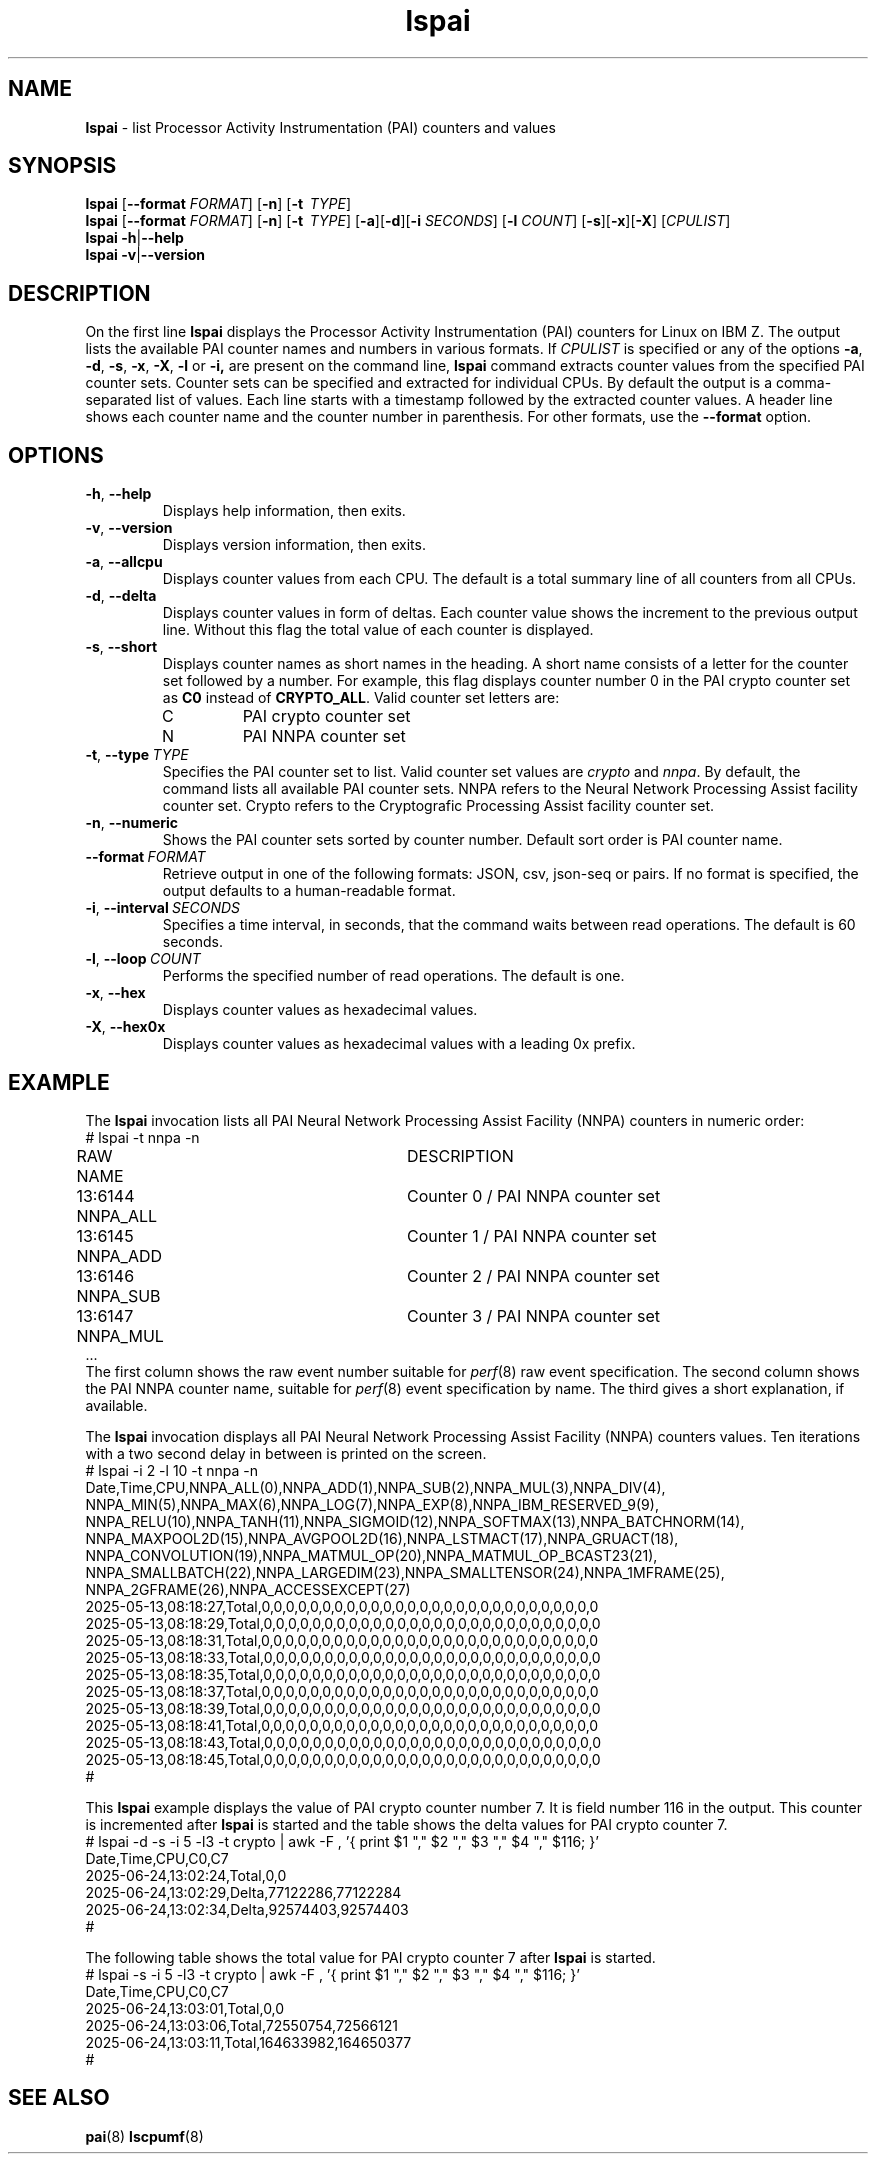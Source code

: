 .\" lspai.8
.\"
.\"
.\" Copyright IBM Corp. 2021
.\" s390-tools is free software; you can redistribute it and/or modify
.\" it under the terms of the MIT license. See LICENSE for details.
.\" ----------------------------------------------------------------------
.ds c \fBlspai\fP
.
.TH \*c "8" "August 2023" "s390-tools" "CPU-MF management programs"
.
.SH NAME
\*c \- list Processor Activity Instrumentation (PAI) counters and values
.
.SH SYNOPSIS
\*c
.RB [ \-\-format
.IR FORMAT ]
.RB [ \-n ]
.RB [ \-t
.IR "\ TYPE" ]
.br
\*c
.RB [ \-\-format
.IR FORMAT ]
.RB [ \-n ]
.RB [ \-t
.IR "\ TYPE" ]
.RB [ \-a ][ \-d ][ \-i
.IR SECONDS ]
.RB [ \-l
.IR COUNT ]
.RB [ \-s ][ \-x ][ \-X ]
.RI [ CPULIST ]
.br
\*c
.BR \-h | \-\-help
.br
\*c
.BR \-v | \-\-version
.
.
.SH DESCRIPTION
On the first line
\*c displays the Processor Activity Instrumentation (PAI) counters
for Linux on IBM Z.
The output lists the available PAI counter names
and numbers in various formats.
If
.I CPULIST
is specified or any of the options
.BR \-a ,
.BR \-d ,
.BR \-s ,
.BR \-x ,
.BR \-X ,
.B \-l
or
.BR \-i,
are present on the command line,
\*c command extracts counter values from the
specified PAI counter sets.
Counter sets can be specified and extracted for individual CPUs.
By default the output is a comma-separated list of values.
Each line starts with a timestamp
followed by the extracted counter values.
A header line shows each counter name and the
counter number in parenthesis.
For other formats, use the
.B \-\-format
option.
.SH OPTIONS
.TP
.BR \-h ", " \-\-help
Displays help information, then exits.
.
.TP
.BR \-v ", " \-\-version
Displays version information, then exits.
.
.TP
.BR \-a ", " \-\-allcpu
Displays counter values from each CPU.
The default is a total summary line of all counters from all CPUs.
.
.TP
.BR \-d ", " \-\-delta
Displays counter values in form of deltas.
Each counter value shows the increment to the previous output line.
Without this flag the total value of each counter is displayed.
.
.TP
.BR \-s ", " \-\-short
Displays counter names as short names in the heading.
A short name consists of
a letter for the counter set followed by a number.
For example,
this flag displays counter number 0 in the PAI crypto counter
set as
.B C0
instead of
.BR CRYPTO_ALL .
Valid counter set letters are:
.RS
.IP C
PAI crypto counter set
.IP N
PAI NNPA counter set
.RE
.
.TP
.BR \-t ", "  \-\-type "\ \fITYPE\fP"
Specifies the PAI counter set to list.
Valid counter set values are
.I crypto
and
.IR nnpa .
By default, the command lists all available PAI counter sets.
NNPA refers to the Neural Network Processing Assist facility counter set.
Crypto refers to the Cryptografic Processing Assist facility counter set.
.
.TP
.BR \-n ", " \-\-numeric
Shows the PAI counter sets sorted by counter number.
Default sort order is PAI counter name.
.
.TP
.BI \-\-format "\ FORMAT"
Retrieve output in one of the following formats:
JSON, csv, json-seq or pairs.
If no format is specified,
the output defaults to a human-readable format.
.
.TP
.BR \-i ", " \-\-interval \fI\ SECONDS\fP
Specifies a time interval, in seconds,
that the command waits between read operations.
The default is 60 seconds.
.
.TP
.BR \-l ", " \-\-loop \fI\ COUNT\fP
Performs the specified number of read operations.
The default is one.
.
.TP
.BR \-x ", " \-\-hex
Displays counter values as hexadecimal values.
.
.TP
.BR \-X ", " \-\-hex0x
Displays counter values as hexadecimal values with a leading 0x prefix.
.
.SH "EXAMPLE"
The \*c invocation lists all PAI Neural Network Processing Assist Facility
(NNPA) counters in numeric order:
.nf
# lspai -t nnpa -n
RAW     NAME			DESCRIPTION
13:6144 NNPA_ALL		Counter 0 / PAI NNPA counter set
13:6145 NNPA_ADD		Counter 1 / PAI NNPA counter set
13:6146 NNPA_SUB		Counter 2 / PAI NNPA counter set
13:6147 NNPA_MUL		Counter 3 / PAI NNPA counter set
\&...
.fi
The first column shows the raw event number suitable for
.IR perf "(8)"
raw event specification.
The second column shows the PAI NNPA counter name,
suitable for
.IR perf "(8)"
event specification by name.
The third gives a short explanation, if available.
.sp 1
The \*c invocation displays all PAI Neural Network Processing Assist Facility
(NNPA) counters values.
Ten iterations with a two second delay in between
is printed on the screen.
.nf
# lspai -i 2 -l 10 -t nnpa -n
Date,Time,CPU,NNPA_ALL(0),NNPA_ADD(1),NNPA_SUB(2),NNPA_MUL(3),NNPA_DIV(4),
NNPA_MIN(5),NNPA_MAX(6),NNPA_LOG(7),NNPA_EXP(8),NNPA_IBM_RESERVED_9(9),
NNPA_RELU(10),NNPA_TANH(11),NNPA_SIGMOID(12),NNPA_SOFTMAX(13),NNPA_BATCHNORM(14),
NNPA_MAXPOOL2D(15),NNPA_AVGPOOL2D(16),NNPA_LSTMACT(17),NNPA_GRUACT(18),
NNPA_CONVOLUTION(19),NNPA_MATMUL_OP(20),NNPA_MATMUL_OP_BCAST23(21),
NNPA_SMALLBATCH(22),NNPA_LARGEDIM(23),NNPA_SMALLTENSOR(24),NNPA_1MFRAME(25),
NNPA_2GFRAME(26),NNPA_ACCESSEXCEPT(27)
2025-05-13,08:18:27,Total,0,0,0,0,0,0,0,0,0,0,0,0,0,0,0,0,0,0,0,0,0,0,0,0,0,0,0,0
2025-05-13,08:18:29,Total,0,0,0,0,0,0,0,0,0,0,0,0,0,0,0,0,0,0,0,0,0,0,0,0,0,0,0,0
2025-05-13,08:18:31,Total,0,0,0,0,0,0,0,0,0,0,0,0,0,0,0,0,0,0,0,0,0,0,0,0,0,0,0,0
2025-05-13,08:18:33,Total,0,0,0,0,0,0,0,0,0,0,0,0,0,0,0,0,0,0,0,0,0,0,0,0,0,0,0,0
2025-05-13,08:18:35,Total,0,0,0,0,0,0,0,0,0,0,0,0,0,0,0,0,0,0,0,0,0,0,0,0,0,0,0,0
2025-05-13,08:18:37,Total,0,0,0,0,0,0,0,0,0,0,0,0,0,0,0,0,0,0,0,0,0,0,0,0,0,0,0,0
2025-05-13,08:18:39,Total,0,0,0,0,0,0,0,0,0,0,0,0,0,0,0,0,0,0,0,0,0,0,0,0,0,0,0,0
2025-05-13,08:18:41,Total,0,0,0,0,0,0,0,0,0,0,0,0,0,0,0,0,0,0,0,0,0,0,0,0,0,0,0,0
2025-05-13,08:18:43,Total,0,0,0,0,0,0,0,0,0,0,0,0,0,0,0,0,0,0,0,0,0,0,0,0,0,0,0,0
2025-05-13,08:18:45,Total,0,0,0,0,0,0,0,0,0,0,0,0,0,0,0,0,0,0,0,0,0,0,0,0,0,0,0,0
#
.fi
.sp 1
This \*c example displays the value of PAI crypto counter number 7.
It is field number 116 in the output.
This counter is incremented after \*c is started and
the table shows the delta values for PAI crypto counter 7.
.nf
# lspai -d -s -i 5 -l3 -t crypto | \
awk -F , '{ print $1 ","  $2 "," $3 ","  $4 "," $116; }'
Date,Time,CPU,C0,C7
2025-06-24,13:02:24,Total,0,0
2025-06-24,13:02:29,Delta,77122286,77122284
2025-06-24,13:02:34,Delta,92574403,92574403
#
.fi
.sp 1
The following table shows the total value for PAI crypto counter 7
after \*c is started.
.nf
# lspai -s -i 5 -l3 -t crypto | \
awk -F , '{ print $1 ","  $2 "," $3 ","  $4 "," $116; }'
Date,Time,CPU,C0,C7
2025-06-24,13:03:01,Total,0,0
2025-06-24,13:03:06,Total,72550754,72566121
2025-06-24,13:03:11,Total,164633982,164650377
#
.fi
.SH "SEE ALSO"
.BR pai (8)
.BR lscpumf (8)
